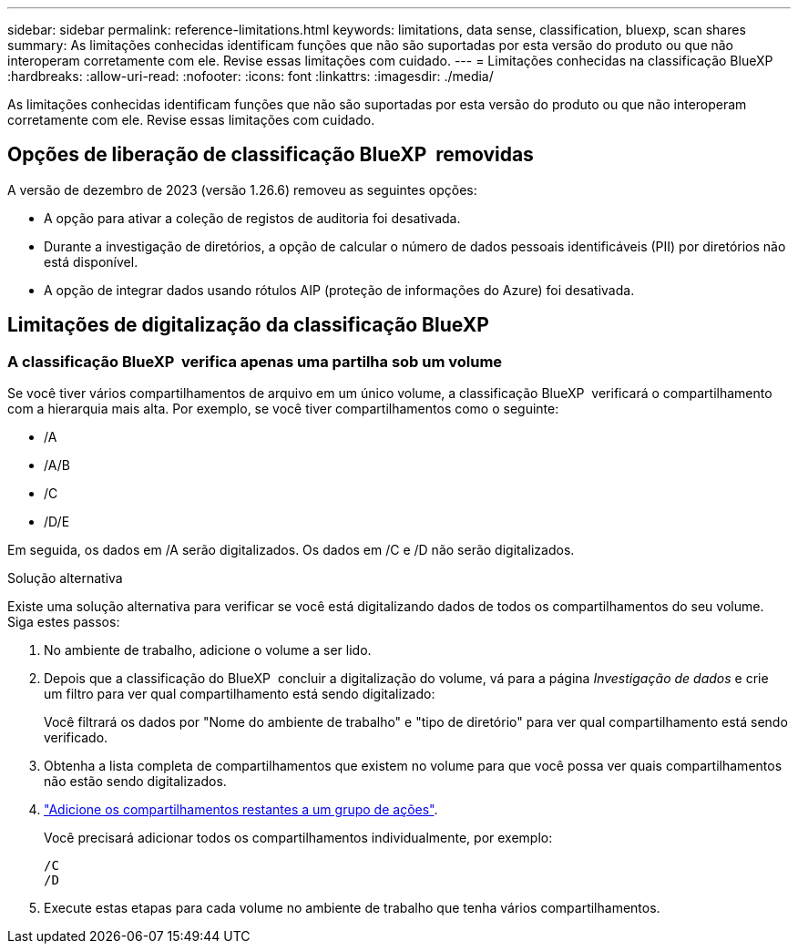 ---
sidebar: sidebar 
permalink: reference-limitations.html 
keywords: limitations, data sense, classification, bluexp, scan shares 
summary: As limitações conhecidas identificam funções que não são suportadas por esta versão do produto ou que não interoperam corretamente com ele. Revise essas limitações com cuidado. 
---
= Limitações conhecidas na classificação BlueXP 
:hardbreaks:
:allow-uri-read: 
:nofooter: 
:icons: font
:linkattrs: 
:imagesdir: ./media/


[role="lead"]
As limitações conhecidas identificam funções que não são suportadas por esta versão do produto ou que não interoperam corretamente com ele. Revise essas limitações com cuidado.



== Opções de liberação de classificação BlueXP  removidas

A versão de dezembro de 2023 (versão 1.26.6) removeu as seguintes opções:

* A opção para ativar a coleção de registos de auditoria foi desativada.
* Durante a investigação de diretórios, a opção de calcular o número de dados pessoais identificáveis (PII) por diretórios não está disponível.
* A opção de integrar dados usando rótulos AIP (proteção de informações do Azure) foi desativada.




== Limitações de digitalização da classificação BlueXP 



=== A classificação BlueXP  verifica apenas uma partilha sob um volume

Se você tiver vários compartilhamentos de arquivo em um único volume, a classificação BlueXP  verificará o compartilhamento com a hierarquia mais alta. Por exemplo, se você tiver compartilhamentos como o seguinte:

* /A
* /A/B
* /C
* /D/E


Em seguida, os dados em /A serão digitalizados. Os dados em /C e /D não serão digitalizados.

.Solução alternativa
Existe uma solução alternativa para verificar se você está digitalizando dados de todos os compartilhamentos do seu volume. Siga estes passos:

. No ambiente de trabalho, adicione o volume a ser lido.
. Depois que a classificação do BlueXP  concluir a digitalização do volume, vá para a página _Investigação de dados_ e crie um filtro para ver qual compartilhamento está sendo digitalizado:
+
Você filtrará os dados por "Nome do ambiente de trabalho" e "tipo de diretório" para ver qual compartilhamento está sendo verificado.

. Obtenha a lista completa de compartilhamentos que existem no volume para que você possa ver quais compartilhamentos não estão sendo digitalizados.
. link:task-scanning-file-shares.html["Adicione os compartilhamentos restantes a um grupo de ações"].
+
Você precisará adicionar todos os compartilhamentos individualmente, por exemplo:

+
....
/C
/D
....
. Execute estas etapas para cada volume no ambiente de trabalho que tenha vários compartilhamentos.

